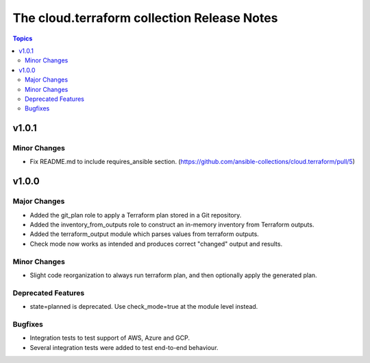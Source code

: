 ============================================
The cloud.terraform collection Release Notes
============================================

.. contents:: Topics


v1.0.1
======

Minor Changes
-------------

- Fix README.md to include requires_ansible section. (https://github.com/ansible-collections/cloud.terraform/pull/5)

v1.0.0
======

Major Changes
-------------

- Added the git_plan role to apply a Terraform plan stored in a Git repository.
- Added the inventory_from_outputs role to construct an in-memory inventory from Terraform outputs.
- Added the terraform_output module which parses values from terraform outputs.
- Check mode now works as intended and produces correct "changed" output and results.

Minor Changes
-------------

- Slight code reorganization to always run terraform plan, and then optionally apply the generated plan.

Deprecated Features
-------------------

- state=planned is deprecated. Use check_mode=true at the module level instead.

Bugfixes
--------

- Integration tests to test support of AWS, Azure and GCP.
- Several integration tests were added to test end-to-end behaviour.
